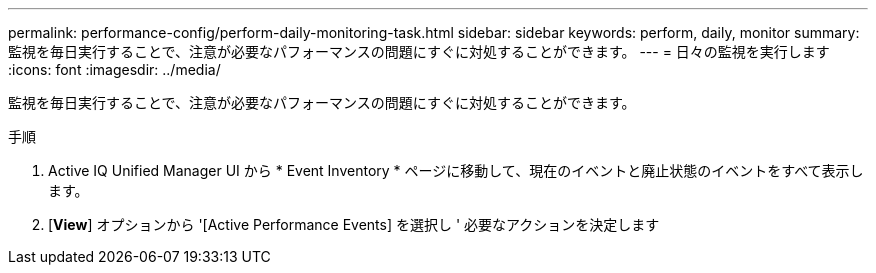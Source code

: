 ---
permalink: performance-config/perform-daily-monitoring-task.html 
sidebar: sidebar 
keywords: perform, daily, monitor 
summary: 監視を毎日実行することで、注意が必要なパフォーマンスの問題にすぐに対処することができます。 
---
= 日々の監視を実行します
:icons: font
:imagesdir: ../media/


[role="lead"]
監視を毎日実行することで、注意が必要なパフォーマンスの問題にすぐに対処することができます。

.手順
. Active IQ Unified Manager UI から * Event Inventory * ページに移動して、現在のイベントと廃止状態のイベントをすべて表示します。
. [*View*] オプションから '[Active Performance Events] を選択し ' 必要なアクションを決定します

